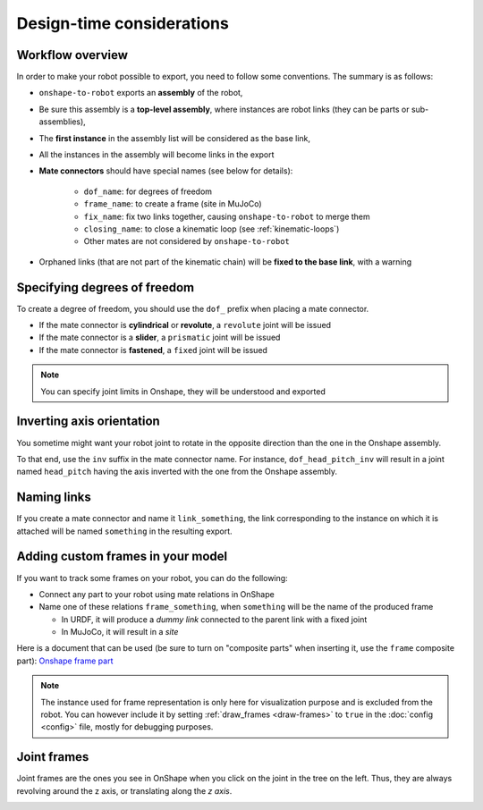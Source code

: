 Design-time considerations
==========================

Workflow overview
-----------------

In order to make your robot possible to export, you need to follow some conventions. The summary is as follows:

* ``onshape-to-robot`` exports an **assembly** of the robot,
* Be sure this assembly is a **top-level assembly**, where instances are robot links (they can be parts or sub-assemblies),
* The **first instance** in the assembly list will be considered as the base link,
* All the instances in the assembly will become links in the export
* **Mate connectors** should have special names (see below for details):

    * ``dof_name``: for degrees of freedom
    * ``frame_name``: to create a frame (site in MuJoCo)
    * ``fix_name``: fix two links together, causing ``onshape-to-robot`` to merge them
    * ``closing_name``: to close a kinematic loop (see :ref:`kinematic-loops`)
    * Other mates are not considered by ``onshape-to-robot``

* Orphaned links (that are not part of the kinematic chain) will be **fixed to the base link**, with a warning

.. image:: _static/img/design.png
    :align: center

Specifying degrees of freedom
-----------------------------

To create a degree of freedom, you should use the ``dof_`` prefix when placing a mate connector.

* If the mate connector is **cylindrical** or **revolute**, a ``revolute`` joint will be issued 
* If the mate connector is a **slider**, a ``prismatic`` joint will be issued
* If the mate connector is **fastened**, a ``fixed`` joint will be issued

.. note::

    You can specify joint limits in Onshape, they will be understood and exported

Inverting axis orientation
--------------------------

You sometime might want your robot joint to rotate in the opposite direction than the one in the Onshape assembly.

To that end, use the ``inv`` suffix in the mate connector name. For instance, ``dof_head_pitch_inv`` will result in a joint named ``head_pitch`` having the axis inverted with the one from the Onshape assembly.

Naming links
------------

If you create a mate connector and name it ``link_something``, the link corresponding to the instance
on which it is attached will be named ``something`` in the resulting export.

.. _custom-frames:

Adding custom frames in your model
----------------------------------

If you want to track some frames on your robot, you can do the following:

* Connect any part to your robot using mate relations in OnShape
* Name one of these relations ``frame_something``, when ``something`` will be the name of
  the produced frame

  * In URDF, it will produce a *dummy link* connected to the parent link with a fixed joint
  * In MuJoCo, it will result in a *site*

.. image:: _static/img/frames.png
    :align: center


Here is a document that can be used (be sure to turn on "composite parts" when inserting it, use the ``frame`` composite part): `Onshape frame part <https://cad.onshape.com/documents/7adc786257f47ce24706bb32/w/774dd3de6bd5bfd65fb4462b/e/c60f72b9088ac4e5058b8904?renderMode=0&uiState=67b64076077d3a02bf5e1c0f>`_

.. note::

    The instance used for frame representation is only here for visualization purpose and is excluded from the robot.
    You can however include it by setting :ref:`draw_frames <draw-frames>` to ``true`` in the :doc:`config <config>` file, mostly for debugging purposes.

Joint frames
------------

Joint frames are the ones you see in OnShape when you click on the joint in the tree on the left.
Thus, they are always revolving around the z axis, or translating along the *z axis*.

.. image:: _static/img/zaxis.png
    :align: center

